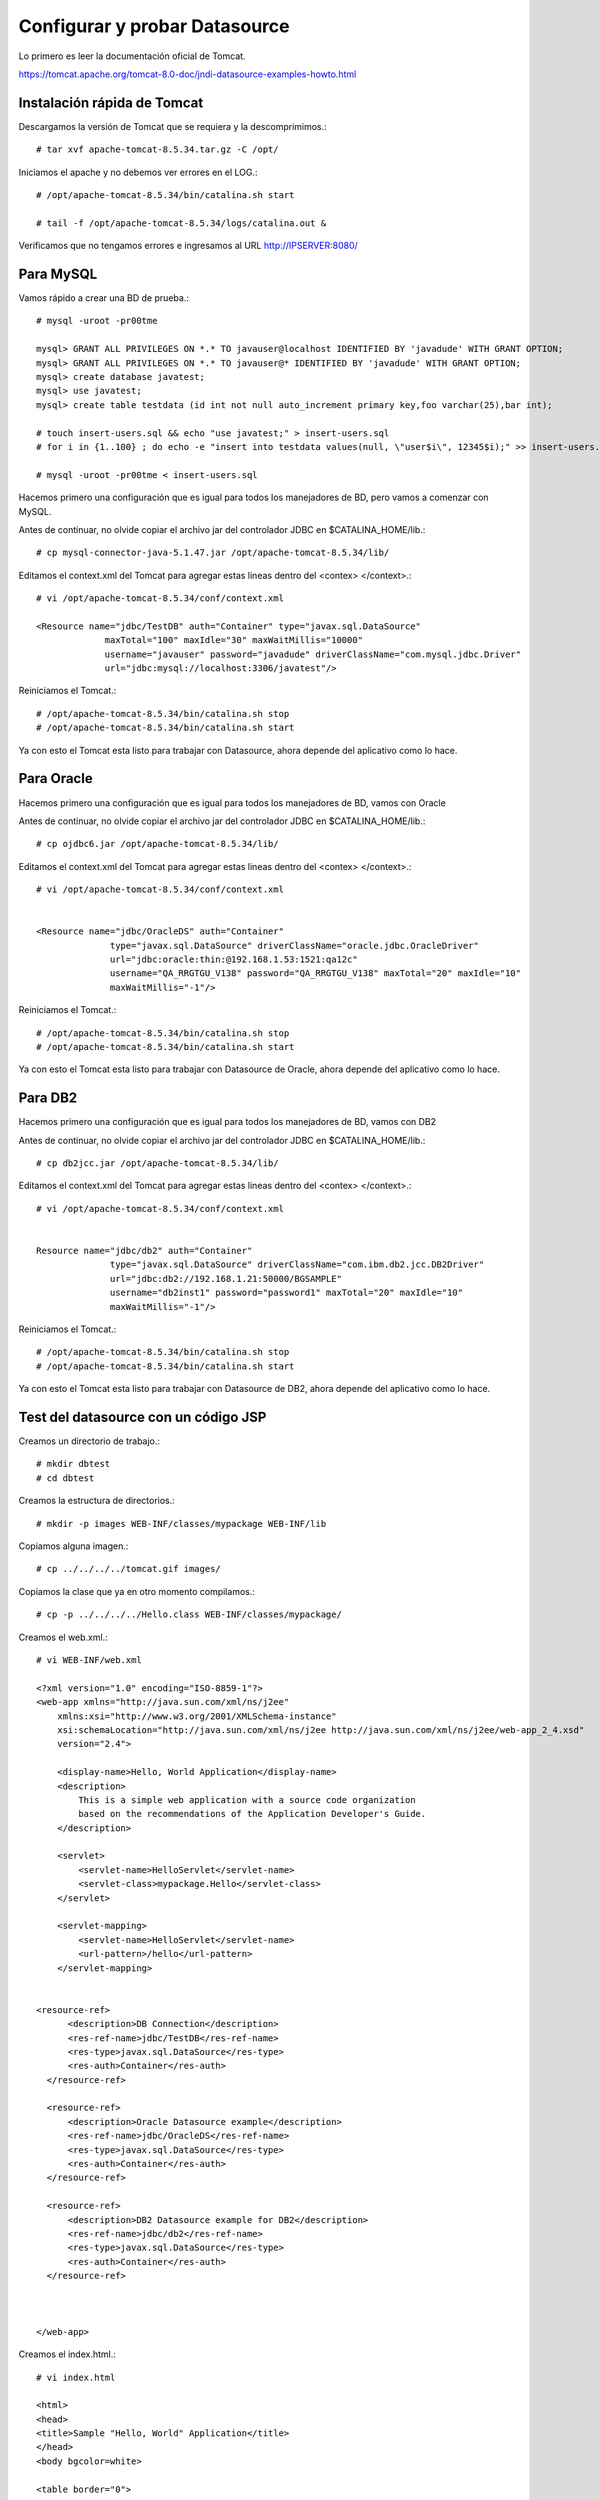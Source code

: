 Configurar y probar Datasource 
===============================

Lo primero es leer la documentación oficial de Tomcat.

https://tomcat.apache.org/tomcat-8.0-doc/jndi-datasource-examples-howto.html




Instalación rápida de Tomcat
++++++++++++++++++++++++++++

Descargamos la versión de Tomcat que se requiera y la descomprimimos.::

	# tar xvf apache-tomcat-8.5.34.tar.gz -C /opt/

Iniciamos el apache y no debemos ver errores en el LOG.::

	# /opt/apache-tomcat-8.5.34/bin/catalina.sh start

	# tail -f /opt/apache-tomcat-8.5.34/logs/catalina.out &

Verificamos que no tengamos errores e ingresamos al URL http://IPSERVER:8080/


Para MySQL
+++++++++++

Vamos rápido a crear una BD de prueba.::
	
	# mysql -uroot -pr00tme

	mysql> GRANT ALL PRIVILEGES ON *.* TO javauser@localhost IDENTIFIED BY 'javadude' WITH GRANT OPTION;
	mysql> GRANT ALL PRIVILEGES ON *.* TO javauser@* IDENTIFIED BY 'javadude' WITH GRANT OPTION;
	mysql> create database javatest;
	mysql> use javatest;
	mysql> create table testdata (id int not null auto_increment primary key,foo varchar(25),bar int);

	# touch insert-users.sql && echo "use javatest;" > insert-users.sql
	# for i in {1..100} ; do echo -e "insert into testdata values(null, \"user$i\", 12345$i);" >> insert-users.sql ;done

	# mysql -uroot -pr00tme < insert-users.sql

Hacemos primero una configuración que es igual para todos los manejadores de BD, pero vamos a comenzar con MySQL.


Antes de continuar, no olvide copiar el archivo jar del controlador JDBC en $CATALINA_HOME/lib.::

	# cp mysql-connector-java-5.1.47.jar /opt/apache-tomcat-8.5.34/lib/



Editamos el context.xml del Tomcat para agregar estas lineas dentro del <contex> </context>.::

	# vi /opt/apache-tomcat-8.5.34/conf/context.xml

	<Resource name="jdbc/TestDB" auth="Container" type="javax.sql.DataSource"
		     maxTotal="100" maxIdle="30" maxWaitMillis="10000"
		     username="javauser" password="javadude" driverClassName="com.mysql.jdbc.Driver"
		     url="jdbc:mysql://localhost:3306/javatest"/>


Reiniciamos el Tomcat.::

	# /opt/apache-tomcat-8.5.34/bin/catalina.sh stop
	# /opt/apache-tomcat-8.5.34/bin/catalina.sh start

Ya con esto el Tomcat esta listo para trabajar con Datasource, ahora depende del aplicativo como lo hace.

Para Oracle
+++++++++++

Hacemos primero una configuración que es igual para todos los manejadores de BD, vamos con Oracle


Antes de continuar, no olvide copiar el archivo jar del controlador JDBC en $CATALINA_HOME/lib.::

	# cp ojdbc6.jar /opt/apache-tomcat-8.5.34/lib/


Editamos el context.xml del Tomcat para agregar estas lineas dentro del <contex> </context>.::

	# vi /opt/apache-tomcat-8.5.34/conf/context.xml


	<Resource name="jdbc/OracleDS" auth="Container"
		      type="javax.sql.DataSource" driverClassName="oracle.jdbc.OracleDriver"
		      url="jdbc:oracle:thin:@192.168.1.53:1521:qa12c"
		      username="QA_RRGTGU_V138" password="QA_RRGTGU_V138" maxTotal="20" maxIdle="10"
		      maxWaitMillis="-1"/>


Reiniciamos el Tomcat.::

	# /opt/apache-tomcat-8.5.34/bin/catalina.sh stop
	# /opt/apache-tomcat-8.5.34/bin/catalina.sh start

Ya con esto el Tomcat esta listo para trabajar con Datasource de Oracle, ahora depende del aplicativo como lo hace.


Para DB2
+++++++++++

Hacemos primero una configuración que es igual para todos los manejadores de BD, vamos con DB2


Antes de continuar, no olvide copiar el archivo jar del controlador JDBC en $CATALINA_HOME/lib.::

	# cp db2jcc.jar /opt/apache-tomcat-8.5.34/lib/


Editamos el context.xml del Tomcat para agregar estas lineas dentro del <contex> </context>.::

	# vi /opt/apache-tomcat-8.5.34/conf/context.xml


	Resource name="jdbc/db2" auth="Container"
		      type="javax.sql.DataSource" driverClassName="com.ibm.db2.jcc.DB2Driver"
		      url="jdbc:db2://192.168.1.21:50000/BGSAMPLE"
		      username="db2inst1" password="password1" maxTotal="20" maxIdle="10"
		      maxWaitMillis="-1"/>



Reiniciamos el Tomcat.::

	# /opt/apache-tomcat-8.5.34/bin/catalina.sh stop
	# /opt/apache-tomcat-8.5.34/bin/catalina.sh start


Ya con esto el Tomcat esta listo para trabajar con Datasource de DB2, ahora depende del aplicativo como lo hace.



Test del datasource con un código JSP
+++++++++++++++++++++++++++++++++++++

Creamos un directorio de trabajo.::

	# mkdir dbtest
	# cd dbtest

Creamos la estructura de directorios.::

	# mkdir -p images WEB-INF/classes/mypackage WEB-INF/lib

Copiamos alguna imagen.::

	# cp ../../../../tomcat.gif images/

Copiamos la clase que ya en otro momento compilamos.::

	# cp -p ../../../../Hello.class WEB-INF/classes/mypackage/


Creamos el web.xml.::

	# vi WEB-INF/web.xml

	<?xml version="1.0" encoding="ISO-8859-1"?>
	<web-app xmlns="http://java.sun.com/xml/ns/j2ee"
	    xmlns:xsi="http://www.w3.org/2001/XMLSchema-instance"
	    xsi:schemaLocation="http://java.sun.com/xml/ns/j2ee http://java.sun.com/xml/ns/j2ee/web-app_2_4.xsd"
	    version="2.4">

	    <display-name>Hello, World Application</display-name>
	    <description>
		This is a simple web application with a source code organization
		based on the recommendations of the Application Developer's Guide.
	    </description>

	    <servlet>
		<servlet-name>HelloServlet</servlet-name>
		<servlet-class>mypackage.Hello</servlet-class>
	    </servlet>

	    <servlet-mapping>
		<servlet-name>HelloServlet</servlet-name>
		<url-pattern>/hello</url-pattern>
	    </servlet-mapping>


	<resource-ref>
	      <description>DB Connection</description>
	      <res-ref-name>jdbc/TestDB</res-ref-name>
	      <res-type>javax.sql.DataSource</res-type>
	      <res-auth>Container</res-auth>
	  </resource-ref>

	  <resource-ref>
	      <description>Oracle Datasource example</description>
	      <res-ref-name>jdbc/OracleDS</res-ref-name>
	      <res-type>javax.sql.DataSource</res-type>
	      <res-auth>Container</res-auth>
	  </resource-ref>

	  <resource-ref>
	      <description>DB2 Datasource example for DB2</description>
	      <res-ref-name>jdbc/db2</res-ref-name>
	      <res-type>javax.sql.DataSource</res-type>
	      <res-auth>Container</res-auth>
	  </resource-ref>



	</web-app>


Creamos el index.html.::

	# vi index.html

	<html>
	<head>
	<title>Sample "Hello, World" Application</title>
	</head>
	<body bgcolor=white>

	<table border="0">
	<tr>
	<td>
	<img src="images/tomcat.gif">
	</td>
	<td>
	<h1>Sample "Hello, World" Application</h1>
	<p>This is the home page for a sample application used to illustrate the
	source directory organization of a web application utilizing the principles
	outlined in the Application Developer's Guide.
	</td>
	</tr>
	</table>

	<p>To prove that they work, you can execute either of the following links:
	<ul>
	<li>To a <a href="dbtestmysql.jsp">Test Datasource MySQL</a>.
	<li>To a <a href="dbtestoracle.jsp">Test Datasource Oracle</a>.
	<li>To a <a href="dbtestdb2.jsp">Test Datasource DB2</a>.
	<li>To a <a href="hello.jsp">JSP page</a>.
	<li>To a <a href="hello">servlet</a>.
	</ul>

	</body>
	</html>

Creamos una JSP solo de demo, llamado hello.jsp, esto se puede omitir.::

	<html>
	<head>
	<title>Sample Application JSP Page</title>
	</head>
	<body bgcolor=white>

	<table border="0">
	<tr>
	<td align=center>
	<img src="images/tomcat.gif">
	</td>
	<td>
	<h1>Sample Application JSP Page</h1>
	This is the output of a JSP page that is part of the Hello, World
	application.
	</td>
	</tr>
	</table>

	<%= new String("Hello!") %>

	</body>
	</html>


Creamos nuestras paginas de test en JSP para cada datasource.
Para MySQL y la llamamos dbtestmysql.jsp .::

	<%@page import="java.sql.*, javax.sql.*, javax.naming.*"%>
	<html>
	<head>
	<title>Using a DataSource</title>
	</head>
	<body>
	<h1>Using a DataSource</h1>
	<%
	    DataSource ds = null;
	    Connection conn = null;
	    ResultSet result = null;
	    Statement stmt = null;
	    ResultSetMetaData rsmd = null;
	    try{
	      Context context = new InitialContext();
	      Context envCtx = (Context) context.lookup("java:comp/env");
	      ds =  (DataSource)envCtx.lookup("jdbc/TestDB");
	      if (ds != null) {
		conn = ds.getConnection();
		stmt = conn.createStatement();
		result = stmt.executeQuery("SELECT * FROM testdata");
	       }
	     }
	     catch (SQLException e) {
		System.out.println("Error occurred " + e);
	      }
	      int columns=0;
	      try {
		rsmd = result.getMetaData();
		columns = rsmd.getColumnCount();
	      }
	      catch (SQLException e) {
		 System.out.println("Error occurred " + e);
	      }
	 %>
	 <table width="90%" border="1">
	   <tr>
	   <% // write out the header cells containing the column labels
	      try {
		 for (int i=1; i<=columns; i++) {
		      out.write("<th>" + rsmd.getColumnLabel(i) + "</th>");
		 }
	   %>
	   </tr>
	   <% // now write out one row for each entry in the database table
		 while (result.next()) {
		    out.write("<tr>");
		    for (int i=1; i<=columns; i++) {
		      out.write("<td>" + result.getString(i) + "</td>");
		    }
		    out.write("</tr>");
		 }
	 
		 // close the connection, resultset, and the statement
		 result.close();
		 stmt.close();
		 conn.close();
	      } // end of the try block
	      catch (SQLException e) {
		 System.out.println("Error " + e);
	      }
	      // ensure everything is closed
	    finally {
	     try {
	       if (stmt != null)
		stmt.close();
	       }  catch (SQLException e) {}
	       try {
		if (conn != null)
		 conn.close();
		} catch (SQLException e) {}
	    }
	 
	    %>
	</table>
	</body>
	</html>


Para Oracle y le llamamos dbtestoracle.jsp::


	<%@page import="java.sql.*, javax.sql.*, javax.naming.*"%>
	<html>
	<head>
	<title>Using a DataSource</title>
	</head>
	<body>
	<h1>Using a DataSource</h1>
	<%
	    DataSource ds = null;
	    Connection conn = null;
	    ResultSet result = null;
	    Statement stmt = null;
	    ResultSetMetaData rsmd = null;
	    try{
	      Context context = new InitialContext();
	      Context envCtx = (Context) context.lookup("java:comp/env");
	      ds =  (DataSource)envCtx.lookup("jdbc/OracleDS");
	      if (ds != null) {
		conn = ds.getConnection();
		stmt = conn.createStatement();
		result = stmt.executeQuery("SELECT * FROM CDSE_USER");
	       }
	     }
	     catch (SQLException e) {
		System.out.println("Error occurred " + e);
	      }
	      int columns=0;
	      try {
		rsmd = result.getMetaData();
		columns = rsmd.getColumnCount();
	      }
	      catch (SQLException e) {
		 System.out.println("Error occurred " + e);
	      }
	 %>
	 <table width="90%" border="1">
	   <tr>
	   <% // write out the header cells containing the column labels
	      try {
		 for (int i=1; i<=columns; i++) {
		      out.write("<th>" + rsmd.getColumnLabel(i) + "</th>");
		 }
	   %>
	   </tr>
	   <% // now write out one row for each entry in the database table
		 while (result.next()) {
		    out.write("<tr>");
		    for (int i=1; i<=columns; i++) {
		      out.write("<td>" + result.getString(i) + "</td>");
		    }
		    out.write("</tr>");
		 }
	 
		 // close the connection, resultset, and the statement
		 result.close();
		 stmt.close();
		 conn.close();
	      } // end of the try block
	      catch (SQLException e) {
		 System.out.println("Error " + e);
	      }
	      // ensure everything is closed
	    finally {
	     try {
	       if (stmt != null)
		stmt.close();
	       }  catch (SQLException e) {}
	       try {
		if (conn != null)
		 conn.close();
		} catch (SQLException e) {}
	    }
	 
	    %>
	</table>
	</body>
	</html>

Para DB2, y le llamamos dbtestdb2.jsp.::

	<%@page import="java.sql.*, javax.sql.*, javax.naming.*"%>
	<html>
	<head>
	<title>Using a DataSource</title>
	</head>
	<body>
	<h1>Using a DataSource</h1>
	<%
	    DataSource ds = null;
	    Connection conn = null;
	    ResultSet result = null;
	    Statement stmt = null;
	    ResultSetMetaData rsmd = null;
	    try{
	      Context context = new InitialContext();
	      Context envCtx = (Context) context.lookup("java:comp/env");
	      ds =  (DataSource)envCtx.lookup("jdbc/db2");
	      if (ds != null) {
		conn = ds.getConnection();
		stmt = conn.createStatement();
		result = stmt.executeQuery("SELECT * FROM BGSAMPLE.USERS");
	       }
	     }
	     catch (SQLException e) {
		System.out.println("Error occurred " + e);
	      }
	      int columns=0;
	      try {
		rsmd = result.getMetaData();
		columns = rsmd.getColumnCount();
	      }
	      catch (SQLException e) {
		 System.out.println("Error occurred " + e);
	      }
	 %>
	 <table width="90%" border="1">
	   <tr>
	   <% // write out the header cells containing the column labels
	      try {
		 for (int i=1; i<=columns; i++) {
		      out.write("<th>" + rsmd.getColumnLabel(i) + "</th>");
		 }
	   %>
	   </tr>
	   <% // now write out one row for each entry in the database table
		 while (result.next()) {
		    out.write("<tr>");
		    for (int i=1; i<=columns; i++) {
		      out.write("<td>" + result.getString(i) + "</td>");
		    }
		    out.write("</tr>");
		 }
	 
		 // close the connection, resultset, and the statement
		 result.close();
		 stmt.close();
		 conn.close();
	      } // end of the try block
	      catch (SQLException e) {
		 System.out.println("Error " + e);
	      }
	      // ensure everything is closed
	    finally {
	     try {
	       if (stmt != null)
		stmt.close();
	       }  catch (SQLException e) {}
	       try {
		if (conn != null)
		 conn.close();
		} catch (SQLException e) {}
	    }
	 
	    %>
	</table>
	</body>
	</html>


Creamos el war.::

	# zip -r dbtest.war *

Desplegamos el war en $CATALINA_HOME/webapp.::

	# cp -p dbtest.war /opt/apache-tomcat-8.5.34/webapps/

Montamos el LOG para ir viendo lo que pasa.::

	# tail -f /opt/apache-tomcat-8.5.34/logs/catalina.out &

Vemos la salida del LOG.::

	21-Sep-2018 10:20:17.341 INFORMACIÓN [localhost-startStop-13] org.apache.catalina.startup.HostConfig.deployWAR Despliegue del archivo [/opt/apache-tomcat-8.5.34/webapps/dbtest.war] de la aplicación web
	21-Sep-2018 10:20:17.518 INFORMACIÓN [localhost-startStop-13] org.apache.jasper.servlet.TldScanner.scanJars Al menos un JAR, que se ha explorado buscando TLDs, aún no contenía TLDs. Activar historial de depuración para este historiador para una completa lista de los JARs que fueron explorados y de los que nos se halló TLDs. Saltarse JARs no necesarios durante la exploración puede dar lugar a una mejora de tiempo significativa en el arranque y compilación de JSP .
	21-Sep-2018 10:20:17.526 INFORMACIÓN [localhost-startStop-13] org.apache.catalina.startup.HostConfig.deployWAR Deployment of web application archive [/opt/apache-tomcat-8.5.34/webapps/dbtest.war] has finished in [185] ms


Probamos ahora en el navegador, http:IPSERVER:8080/dbtest

.. figure:: ../images/datasource/01.png



Seleccionamos el link del MySQL.:

.. figure:: ../images/datasource/02.png




Seleccionamos el link del Oracle.:

.. figure:: ../images/datasource/03.png

